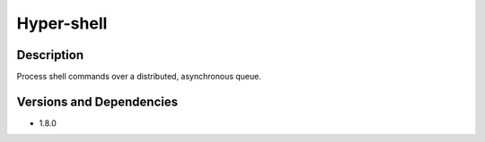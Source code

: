 .. _backbone-label:

Hyper-shell
==============================

Description
~~~~~~~~
Process shell commands over a distributed, asynchronous queue.

Versions and Dependencies
~~~~~~~~
- 1.8.0
